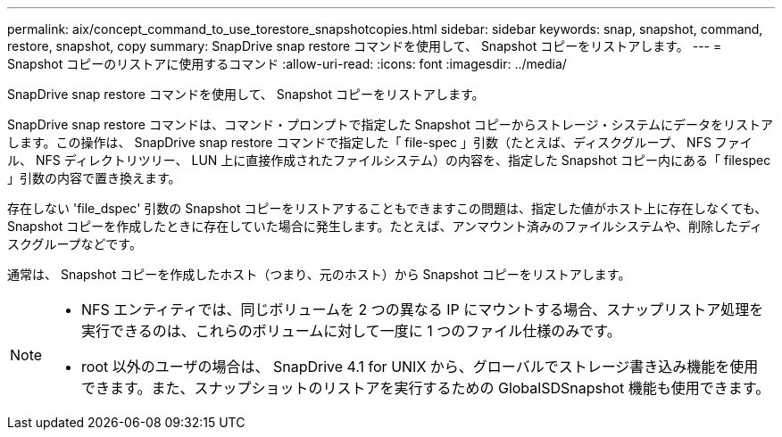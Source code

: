 ---
permalink: aix/concept_command_to_use_torestore_snapshotcopies.html 
sidebar: sidebar 
keywords: snap, snapshot, command, restore, snapshot, copy 
summary: SnapDrive snap restore コマンドを使用して、 Snapshot コピーをリストアします。 
---
= Snapshot コピーのリストアに使用するコマンド
:allow-uri-read: 
:icons: font
:imagesdir: ../media/


[role="lead"]
SnapDrive snap restore コマンドを使用して、 Snapshot コピーをリストアします。

SnapDrive snap restore コマンドは、コマンド・プロンプトで指定した Snapshot コピーからストレージ・システムにデータをリストアします。この操作は、 SnapDrive snap restore コマンドで指定した「 file-spec 」引数（たとえば、ディスクグループ、 NFS ファイル、 NFS ディレクトリツリー、 LUN 上に直接作成されたファイルシステム）の内容を、指定した Snapshot コピー内にある「 filespec 」引数の内容で置き換えます。

存在しない 'file_dspec' 引数の Snapshot コピーをリストアすることもできますこの問題は、指定した値がホスト上に存在しなくても、 Snapshot コピーを作成したときに存在していた場合に発生します。たとえば、アンマウント済みのファイルシステムや、削除したディスクグループなどです。

通常は、 Snapshot コピーを作成したホスト（つまり、元のホスト）から Snapshot コピーをリストアします。

[NOTE]
====
* NFS エンティティでは、同じボリュームを 2 つの異なる IP にマウントする場合、スナップリストア処理を実行できるのは、これらのボリュームに対して一度に 1 つのファイル仕様のみです。
* root 以外のユーザの場合は、 SnapDrive 4.1 for UNIX から、グローバルでストレージ書き込み機能を使用できます。また、スナップショットのリストアを実行するための GlobalSDSnapshot 機能も使用できます。


====